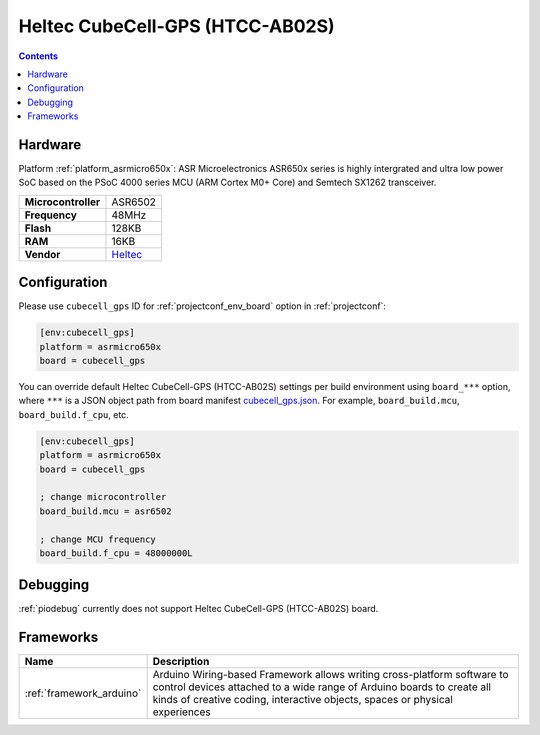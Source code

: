  
.. _board_asrmicro650x_cubecell_gps:

Heltec CubeCell-GPS (HTCC-AB02S)
================================

.. contents::

Hardware
--------

Platform :ref:`platform_asrmicro650x`: ASR Microelectronics ASR650x series is highly intergrated and ultra low power SoC based on the PSoC 4000 series MCU (ARM Cortex M0+ Core) and Semtech SX1262 transceiver.

.. list-table::

  * - **Microcontroller**
    - ASR6502
  * - **Frequency**
    - 48MHz
  * - **Flash**
    - 128KB
  * - **RAM**
    - 16KB
  * - **Vendor**
    - `Heltec <https://heltec.org/project/htcc-ab02s/?utm_source=platformio.org&utm_medium=docs>`__


Configuration
-------------

Please use ``cubecell_gps`` ID for :ref:`projectconf_env_board` option in :ref:`projectconf`:

.. code-block:: ini

  [env:cubecell_gps]
  platform = asrmicro650x
  board = cubecell_gps

You can override default Heltec CubeCell-GPS (HTCC-AB02S) settings per build environment using
``board_***`` option, where ``***`` is a JSON object path from
board manifest `cubecell_gps.json <https://github.com/HelTecAutomation/platform-asrmicro650x/blob/master/boards/cubecell_gps.json>`_. For example,
``board_build.mcu``, ``board_build.f_cpu``, etc.

.. code-block:: ini

  [env:cubecell_gps]
  platform = asrmicro650x
  board = cubecell_gps

  ; change microcontroller
  board_build.mcu = asr6502

  ; change MCU frequency
  board_build.f_cpu = 48000000L

Debugging
---------
:ref:`piodebug` currently does not support Heltec CubeCell-GPS (HTCC-AB02S) board.

Frameworks
----------
.. list-table::
    :header-rows:  1

    * - Name
      - Description

    * - :ref:`framework_arduino`
      - Arduino Wiring-based Framework allows writing cross-platform software to control devices attached to a wide range of Arduino boards to create all kinds of creative coding, interactive objects, spaces or physical experiences